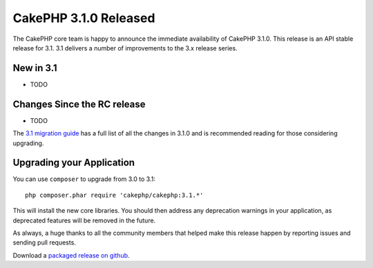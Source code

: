 CakePHP 3.1.0 Released
==========================

The CakePHP core team is happy to announce the immediate availability of CakePHP
3.1.0. This release is an API stable release for 3.1. 3.1 delivers a number of
improvements to the 3.x release series.

New in 3.1
----------

* TODO

Changes Since the RC release
----------------------------

* TODO

The `3.1 migration guide
<http://book.cakephp.org/3.0/en/appendices/3-1-migration-guide.html>`_ has
a full list of all the changes in 3.1.0 and is recommended reading for those
considering upgrading.

Upgrading your Application
--------------------------

You can use ``composer`` to upgrade from 3.0 to 3.1::

    php composer.phar require 'cakephp/cakephp:3.1.*'

This will install the new core libraries. You should then address any
deprecation warnings in your application, as deprecated features will be removed
in the future.

As always, a huge thanks to all the community members that helped make this
release happen by reporting issues and sending pull requests.

Download a `packaged release on github
<https://github.com/cakephp/cakephp/releases>`_.

.. author:: markstory
.. categories:: release, news
.. tags:: release, news
